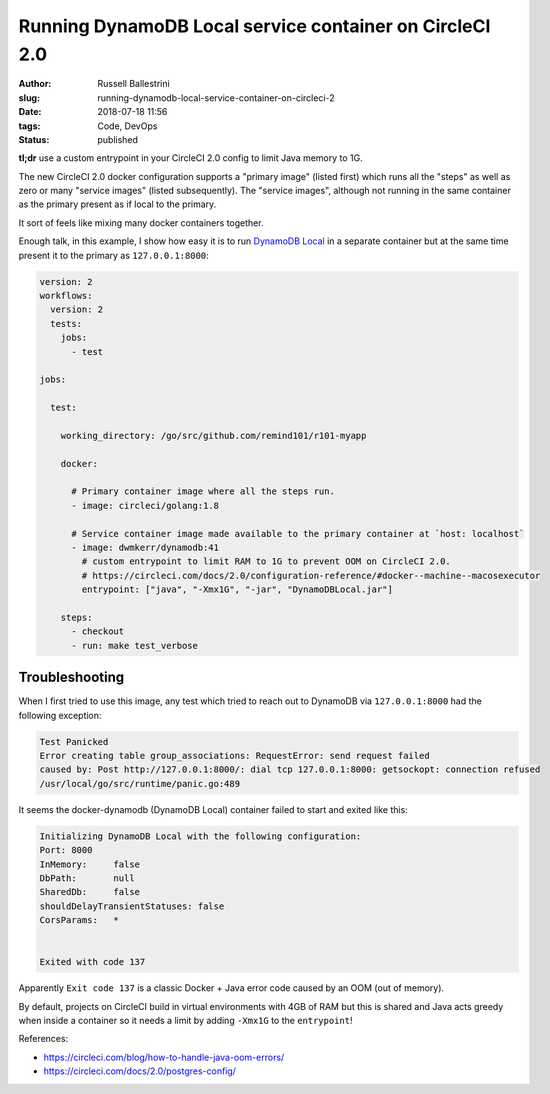 Running DynamoDB Local service container on CircleCI 2.0
################################################################

:author: Russell Ballestrini
:slug: running-dynamodb-local-service-container-on-circleci-2
:date: 2018-07-18 11:56
:tags: Code, DevOps
:status: published

**tl;dr** use a custom entrypoint in your CircleCI 2.0 config to limit Java memory to 1G.

The new CircleCI 2.0 docker configuration supports a "primary image" (listed first) which runs all the "steps" as well as zero or many "service images" (listed subsequently). The "service images", although not running in the same container as the primary present as if local to the primary.

It sort of feels like mixing many docker containers together.

Enough talk, in this example, I show how easy it is to run `DynamoDB Local <https://docs.aws.amazon.com/amazondynamodb/latest/developerguide/DynamoDBLocal.html>`_ in a separate container but at the same time present it to the primary as ``127.0.0.1:8000``:

.. code-block:: yaml

  version: 2
  workflows:
    version: 2
    tests:
      jobs:
        - test
  
  jobs:
  
    test:
  
      working_directory: /go/src/github.com/remind101/r101-myapp
  
      docker:
  
        # Primary container image where all the steps run.
        - image: circleci/golang:1.8
  
        # Service container image made available to the primary container at `host: localhost`
        - image: dwmkerr/dynamodb:41
          # custom entrypoint to limit RAM to 1G to prevent OOM on CircleCI 2.0.
          # https://circleci.com/docs/2.0/configuration-reference/#docker--machine--macosexecutor
          entrypoint: ["java", "-Xmx1G", "-jar", "DynamoDBLocal.jar"]
  
      steps:
        - checkout
        - run: make test_verbose
  


Troubleshooting
=====================

When I first tried to use this image, any test which tried to reach out to DynamoDB via ``127.0.0.1:8000`` had the following exception:

.. code-block:: bash

  Test Panicked
  Error creating table group_associations: RequestError: send request failed
  caused by: Post http://127.0.0.1:8000/: dial tcp 127.0.0.1:8000: getsockopt: connection refused
  /usr/local/go/src/runtime/panic.go:489

It seems the docker-dynamodb (DynamoDB Local) container failed to start and exited like this:

.. code-block:: bash

  Initializing DynamoDB Local with the following configuration:
  Port:	8000
  InMemory:	false
  DbPath:	null
  SharedDb:	false
  shouldDelayTransientStatuses:	false
  CorsParams:	*
  
  
  Exited with code 137

Apparently ``Exit code 137`` is a classic Docker + Java error code caused by an OOM (out of memory).

By default, projects on CircleCI build in virtual environments with 4GB of RAM but this is shared and Java acts greedy when inside a container so it needs a limit by adding ``-Xmx1G`` to the ``entrypoint``!

References:

* https://circleci.com/blog/how-to-handle-java-oom-errors/
* https://circleci.com/docs/2.0/postgres-config/
